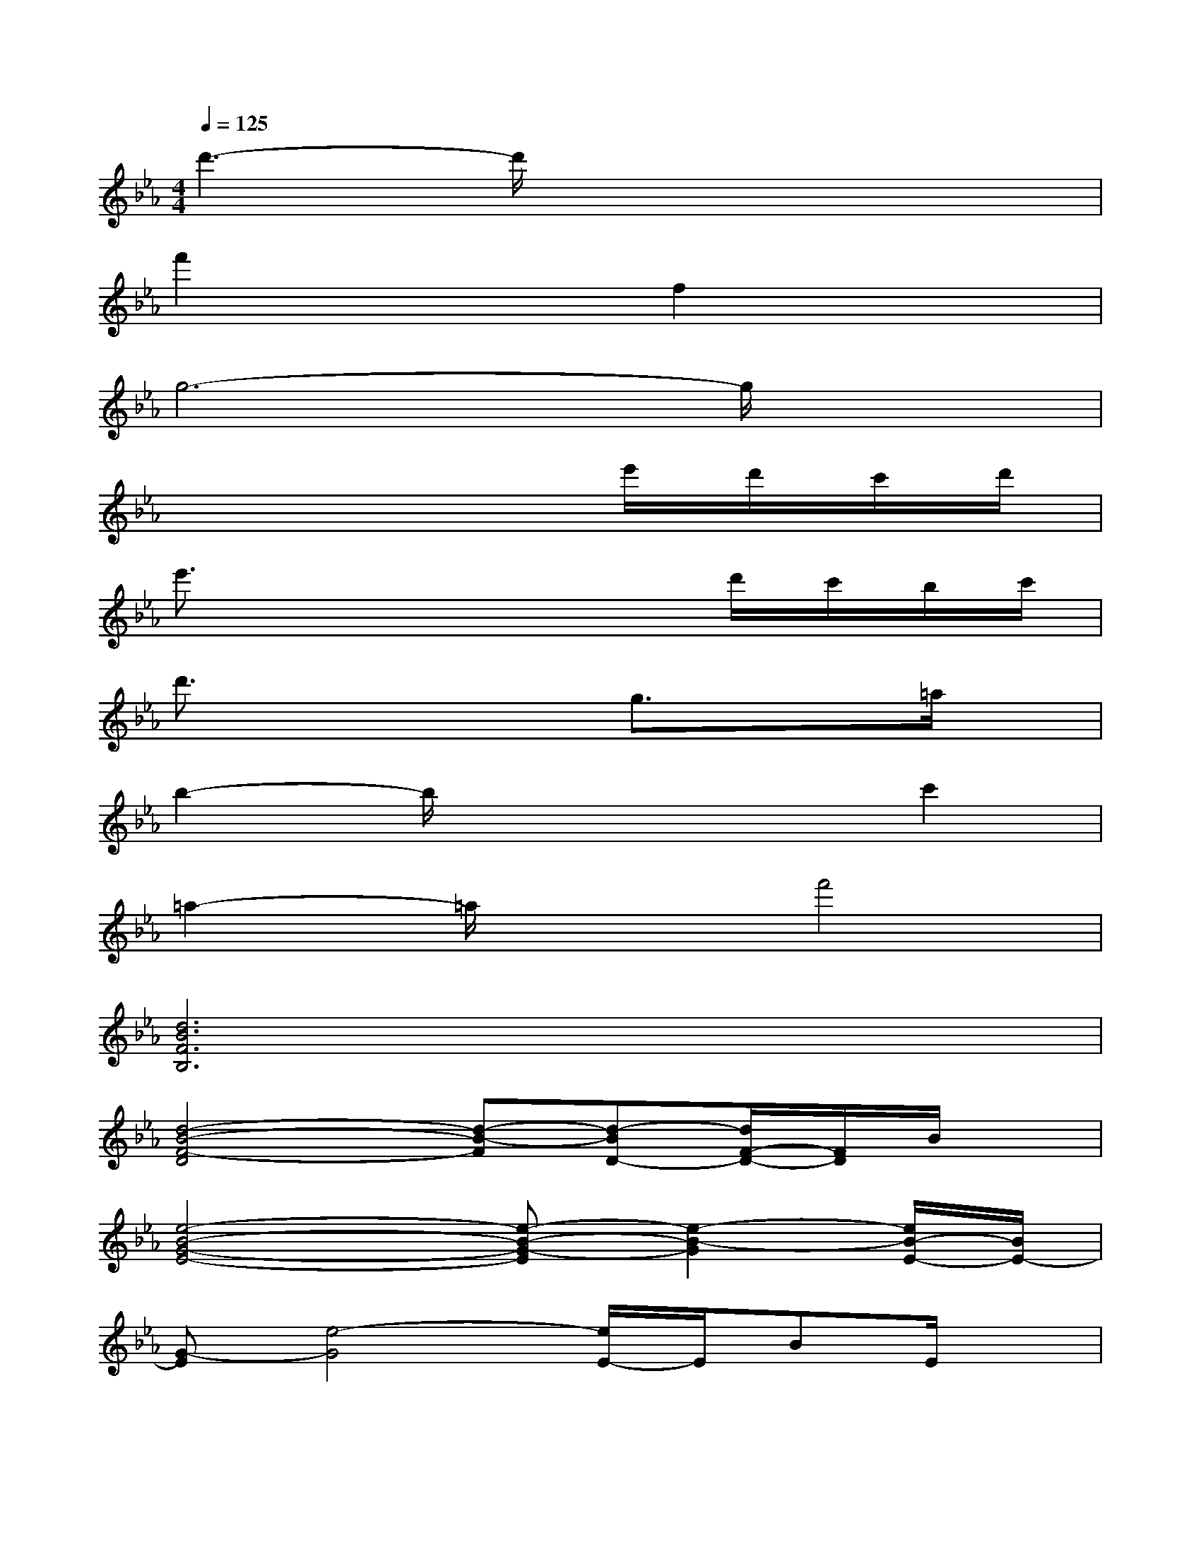 X:1
T:
M:4/4
L:1/8
Q:1/4=125
K:Eb%3flats
V:1
d'3-d'/2x4x/2|
f'2x2f2x2|
g6-g/2x3/2|
x6e'/2d'/2c'/2d'/2|
e'3/2x4x/2d'/2c'/2b/2c'/2|
d'3/2x2x/2g3/2x3/2=a/2x/2|
b2-b/2x3x/2c'2|
=a2-=a/2x3/2f'4|
[d6B6F6B,6]x2|
[d4-B4-F4-D4][d-B-F][d-BD-][d/2F/2-D/2-][F/2D/2]B/2x/2|
[e4-B4-G4-E4-][e-B-G-E][e2-B2-G2][e/2B/2-E/2-][B/2E/2-]|
[G-E][e4-G4][e/2E/2-]E/2BE/2x/2|
[d6-B6-F6-B,6-][d/2B/2F/2B,/2]x3/2|
[d3-B3-F3-D3-][d/2-B/2-F/2-D/2][d3/2-B3/2-F3/2][d/2B/2-D/2-][B/2D/2-][FD]B/2x/2|
[e6-B6-G6-E6][e-B-G][e/2B/2E/2-]E/2-|
[G-E][e4-G4][eE]BE